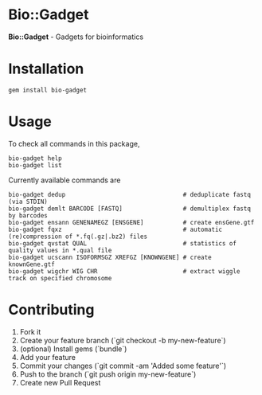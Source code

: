 * Bio::Gadget

*Bio::Gadget* - Gadgets for bioinformatics

* Installation

: gem install bio-gadget

* Usage

To check all commands in this package,

: bio-gadget help
: bio-gadget list

Currently available commands are

: bio-gadget dedup                                 # deduplicate fastq (via STDIN)
: bio-gadget demlt BARCODE [FASTQ]                 # demultiplex fastq by barcodes
: bio-gadget ensann GENENAMEGZ [ENSGENE]           # create ensGene.gtf
: bio-gadget fqxz                                  # automatic (re)compression of *.fq(.gz|.bz2) files
: bio-gadget qvstat QUAL                           # statistics of quality values in *.qual file
: bio-gadget ucscann ISOFORMSGZ XREFGZ [KNOWNGENE] # create knownGene.gtf
: bio-gadget wigchr WIG CHR                        # extract wiggle track on specified chromosome

* Contributing

1. Fork it
2. Create your feature branch (`git checkout -b my-new-feature`)
3. (optional) Install gems (`bundle`)
4. Add your feature
5. Commit your changes (`git commit -am 'Added some feature'`)
6. Push to the branch (`git push origin my-new-feature`)
7. Create new Pull Request
